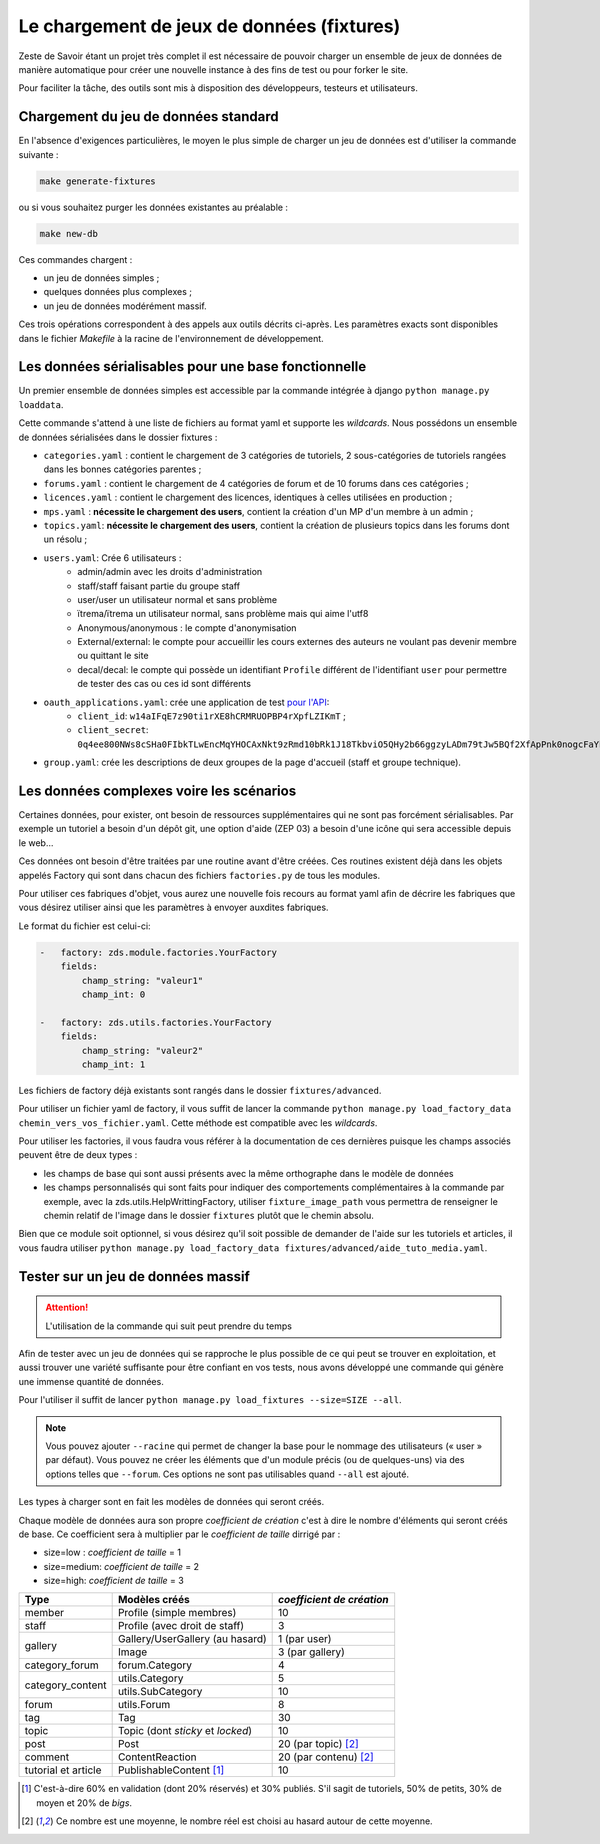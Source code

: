 ===========================================
Le chargement de jeux de données (fixtures)
===========================================

Zeste de Savoir étant un projet très complet il est nécessaire de pouvoir charger un ensemble de jeux de données
de manière automatique pour créer une nouvelle instance à des fins de test ou pour forker le site.

Pour faciliter la tâche, des outils sont mis à disposition des développeurs, testeurs et utilisateurs.

Chargement du jeu de données standard
-------------------------------------

En l'absence d'exigences particulières, le moyen le plus simple de charger un jeu de données est d'utiliser la
commande suivante :

.. sourcecode:: bash

    make generate-fixtures

ou si vous souhaitez purger les données existantes au préalable :

.. sourcecode:: bash

    make new-db

Ces commandes chargent :

* un jeu de données simples ;
* quelques données plus complexes ;
* un jeu de données modérément massif.

Ces trois opérations correspondent à des appels aux outils décrits ci-après. Les paramètres exacts sont
disponibles dans le fichier `Makefile` à la racine de l'environnement de développement.

Les données sérialisables pour une base fonctionnelle
-----------------------------------------------------

Un premier ensemble de données simples est accessible par la commande intégrée à django ``python manage.py loaddata``.

Cette commande s'attend à une liste de fichiers au format yaml et supporte les *wildcards*.
Nous possédons un ensemble de données sérialisées dans le dossier fixtures :

- ``categories.yaml`` : contient le chargement de 3 catégories de tutoriels, 2 sous-catégories de tutoriels rangées dans les bonnes catégories parentes ;
- ``forums.yaml`` : contient le chargement de 4 catégories de forum et de 10 forums dans ces catégories ;
- ``licences.yaml`` : contient le chargement des licences, identiques à celles utilisées en production ;
- ``mps.yaml`` : **nécessite le chargement des users**, contient la création d'un MP d'un membre à un admin ;
- ``topics.yaml``: **nécessite le chargement des users**, contient la création de plusieurs topics dans les forums dont un résolu ;
- ``users.yaml``: Crée 6 utilisateurs :
    - admin/admin avec les droits d'administration
    - staff/staff faisant partie du groupe staff
    - user/user un utilisateur normal et sans problème
    - ïtrema/ïtrema un utilisateur normal, sans problème mais qui aime l'utf8
    - Anonymous/anonymous : le compte d'anonymisation
    - External/external: le compte pour accueillir les cours externes des auteurs ne voulant pas devenir membre ou quittant le site
    - decal/decal: le compte qui possède un identifiant ``Profile`` différent de l'identifiant ``user`` pour permettre de tester des cas ou ces id sont différents
- ``oauth_applications.yaml``: crée une application de test `pour l'API <../api.html>`_:
    - ``client_id``: ``w14aIFqE7z90ti1rXE8hCRMRUOPBP4rXpfLZIKmT`` ;
    - ``client_secret``: ``0q4ee800NWs8cSHa0FIbkTLwEncMqYHOCAxNkt9zRmd10bRk1J18TkbviO5QHy2b66ggzyLADm79tJw5BQf2XfApPnk0nogcFaYhtNO33uNlzzT8sXfxu3zzBFu5Wejv``.
- ``group.yaml``: crée les descriptions de deux groupes de la page d'accueil (staff et groupe technique).

Les données complexes voire les scénarios
-----------------------------------------

Certaines données, pour exister, ont besoin de ressources supplémentaires qui ne sont pas forcément sérialisables.
Par exemple un tutoriel a besoin d'un dépôt git, une option d'aide (ZEP 03) a besoin d'une icône qui sera accessible depuis
le web...

Ces données ont besoin d'être traitées par une routine avant d'être créées. Ces routines existent déjà dans les objets
appelés Factory qui sont dans chacun des fichiers ``factories.py`` de tous les modules.

Pour utiliser ces fabriques d'objet, vous aurez une nouvelle fois recours au format yaml afin de décrire les
fabriques que vous désirez utiliser ainsi que les paramètres à envoyer auxdites fabriques.

Le format du fichier est celui-ci:

.. sourcecode:: yaml

    -   factory: zds.module.factories.YourFactory
        fields:
            champ_string: "valeur1"
            champ_int: 0

    -   factory: zds.utils.factories.YourFactory
        fields:
            champ_string: "valeur2"
            champ_int: 1

Les fichiers de factory déjà existants sont rangés dans le dossier ``fixtures/advanced``.

Pour utiliser un fichier yaml de factory, il vous suffit de lancer la commande ``python manage.py load_factory_data chemin_vers_vos_fichier.yaml``.
Cette méthode est compatible avec les *wildcards*.

Pour utiliser les factories, il vous faudra vous référer à la documentation de ces dernières puisque les champs associés peuvent
être de deux types :

- les champs de base qui sont aussi présents avec la même orthographe dans le modèle de données
- les champs personnalisés qui sont faits pour indiquer des comportements complémentaires à la commande
  par exemple, avec la zds.utils.HelpWrittingFactory, utiliser ``fixture_image_path`` vous permettra de renseigner le chemin relatif de l'image dans le dossier ``fixtures`` plutôt que le chemin absolu.

Bien que ce module soit optionnel, si vous désirez qu'il soit possible de demander de l'aide sur les tutoriels et articles,
il vous faudra utiliser ``python manage.py load_factory_data fixtures/advanced/aide_tuto_media.yaml``.

Tester sur un jeu de données massif
-----------------------------------

.. attention::
    L'utilisation de la commande qui suit peut prendre du temps

Afin de tester avec un jeu de données qui se rapproche le plus possible de ce qui peut se trouver en exploitation, et aussi
trouver une variété suffisante pour être confiant en vos tests, nous avons développé une commande qui génère une immense
quantité de données.

Pour l'utiliser il suffit de lancer ``python manage.py load_fixtures --size=SIZE --all``.

.. note::

    Vous pouvez ajouter ``--racine`` qui permet de changer la base pour le nommage des utilisateurs (« user » par défaut).
    Vous pouvez ne créer les éléments que d'un module précis (ou de quelques-uns) via des options telles que ``--forum``.
    Ces options ne sont pas utilisables quand ``--all`` est ajouté.

Les types à charger sont en fait les modèles de données qui seront créés.

Chaque modèle de données aura son propre *coefficient de création* c'est à dire le nombre d'éléments qui seront créés de base.
Ce coefficient sera à multiplier par le *coefficient de taille* dirrigé par :

- size=low : *coefficient de taille* = 1
- size=medium: *coefficient de taille* = 2
- size=high: *coefficient de taille* = 3

+---------------------------------+-----------------------------------+-----------------------------+
|Type                             | Modèles créés                     | *coefficient de création*   |
+=================================+===================================+=============================+
|member                           |Profile (simple membres)           |10                           |
+---------------------------------+-----------------------------------+-----------------------------+
|staff                            |Profile (avec droit de staff)      |3                            |
+---------------------------------+-----------------------------------+-----------------------------+
|gallery                          |Gallery/UserGallery (au hasard)    |1 (par user)                 |
|                                 +-----------------------------------+-----------------------------+
|                                 |Image                              |3 (par gallery)              |
+---------------------------------+-----------------------------------+-----------------------------+
|category_forum                   |forum.Category                     |4                            |
+---------------------------------+-----------------------------------+-----------------------------+
|category_content                 |utils.Category                     |5                            |
|                                 +-----------------------------------+-----------------------------+
|                                 |utils.SubCategory                  |10                           |
+---------------------------------+-----------------------------------+-----------------------------+
|forum                            |utils.Forum                        |8                            |
+---------------------------------+-----------------------------------+-----------------------------+
|tag                              |Tag                                |30                           |
+---------------------------------+-----------------------------------+-----------------------------+
|topic                            |Topic (dont *sticky* et *locked*)  |10                           |
+---------------------------------+-----------------------------------+-----------------------------+
|post                             |Post                               |20 (par topic) [#moy]_       |
+---------------------------------+-----------------------------------+-----------------------------+
|comment                          |ContentReaction                    |20 (par contenu) [#moy]_     |
+---------------------------------+-----------------------------------+-----------------------------+
|tutorial et article              |PublishableContent [#cv2]_         |10                           |
+---------------------------------+-----------------------------------+-----------------------------+


.. [#cv2] C'est-à-dire 60% en validation (dont 20% réservés) et 30% publiés. S'il sagit de tutoriels, 50% de petits, 30% de moyen et 20% de *bigs*.
.. [#moy] Ce nombre est une moyenne, le nombre réel est choisi au hasard autour de cette moyenne.
